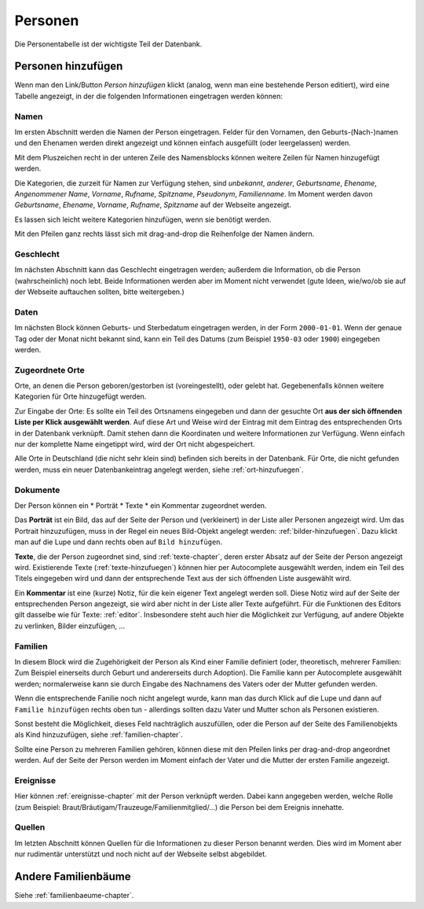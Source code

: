 .. _personen-chapter:

======================
Personen
======================

Die Personentabelle ist der wichtigste Teil der Datenbank.


-------------------
Personen hinzufügen
-------------------

Wenn man den Link/Button *Person hinzufügen* klickt (analog, wenn man eine
bestehende Person editiert), wird eine Tabelle angezeigt, in der die folgenden
Informationen eingetragen werden können:

.....
Namen
.....

Im ersten Abschnitt werden die Namen der Person eingetragen. Felder für den
Vornamen, den Geburts-(Nach-)namen und den Ehenamen werden direkt angezeigt und
können einfach ausgefüllt (oder leergelassen) werden.

Mit dem Pluszeichen recht in der unteren Zeile des Namensblocks können weitere
Zeilen für Namen hinzugefügt werden.

Die Kategorien, die zurzeit für Namen zur Verfügung stehen, sind *unbekannt*,
*anderer*, *Geburtsname*, *Ehename*, *Angenommener Name*, *Vorname*, *Rufname*,
*Spitzname*, *Pseudonym*, *Familienname*. Im Moment werden davon *Geburtsname*,
*Ehename*, *Vorname*, *Rufname*, *Spitzname* auf der Webseite angezeigt.

Es lassen sich leicht weitere Kategorien hinzufügen, wenn sie benötigt werden.

Mit den Pfeilen ganz rechts lässt sich mit drag-and-drop die Reihenfolge der
Namen ändern.

..........
Geschlecht
..........

Im nächsten Abschnitt kann das Geschlecht eingetragen werden; außerdem die
Information, ob die Person (wahrscheinlich) noch lebt. Beide Informationen
werden aber im Moment nicht verwendet (gute Ideen, wie/wo/ob sie auf der
Webseite auftauchen sollten, bitte weitergeben.)


.....
Daten
.....

Im nächsten Block können Geburts- und Sterbedatum eingetragen werden, in der
Form ``2000-01-01``. Wenn der genaue Tag oder der Monat nicht bekannt sind, kann
ein Teil des Datums (zum Beispiel ``1950-03`` oder ``1900``) eingegeben werden.


................
Zugeordnete Orte
................

Orte, an denen die Person geboren/gestorben ist (voreingestellt), oder gelebt
hat. Gegebenenfalls können weitere Kategorien für Orte hinzugefügt werden.

Zur Eingabe der Orte: Es sollte ein Teil des Ortsnamens eingegeben und dann der
gesuchte Ort **aus der sich öffnenden Liste per Klick ausgewählt werden**. Auf
diese Art und Weise wird der Eintrag mit dem Eintrag des entsprechenden Orts
in der Datenbank verknüpft. Damit stehen dann die Koordinaten und weitere
Informationen zur Verfügung. Wenn einfach nur der komplette Name eingetippt
wird, wird der Ort nicht abgespeichert.

Alle Orte in Deutschland (die nicht sehr klein sind) befinden sich bereits in
der Datenbank. Für Orte, die nicht gefunden werden, muss ein neuer
Datenbankeintrag angelegt werden, siehe :ref:`ort-hinzufuegen`.


.........
Dokumente
.........

Der Person können ein
* Porträt
* Texte
* ein Kommentar
zugeordnet werden.

Das **Porträt** ist ein Bild, das auf der Seite der Person und (verkleinert) in
der Liste aller Personen angezeigt wird. Um das Portrait hinzuzufügen, muss in
der Regel ein neues Bild-Objekt angelegt werden: :ref:`bilder-hinzufuegen`. Dazu
klickt man auf die Lupe und dann rechts oben auf ``Bild hinzufügen``.

**Texte**, die der Person zugeordnet sind, sind :ref:`texte-chapter`, deren
erster Absatz auf der Seite der Person angezeigt wird. Existierende Texte
(:ref:`texte-hinzufuegen`) können hier per Autocomplete ausgewählt werden, indem
ein Teil des Titels eingegeben wird und dann der entsprechende Text aus der sich
öffnenden Liste ausgewählt wird.


Ein **Kommentar** ist eine (kurze) Notiz, für die kein eigener Text angelegt
werden soll. Diese Notiz wird auf der Seite der entsprechenden Person angezeigt,
sie wird aber nicht in der Liste aller Texte aufgeführt. Für die Funktionen des
Editors gilt dasselbe wie für Texte: :ref:`editor`. Insbesondere steht auch hier
die Möglichkeit zur Verfügung, auf andere Objekte zu verlinken, Bilder
einzufügen, ...

........
Familien
........

In diesem Block wird die Zugehörigkeit der Person als Kind einer Familie
definiert (oder, theoretisch, mehrerer Familien: Zum Beispiel einerseits durch
Geburt und andererseits durch Adoption). Die Familie kann per Autocomplete
ausgewählt werden; normalerweise kann sie durch Eingabe des Nachnamens des
Vaters oder der Mutter gefunden werden.

Wenn die entsprechende Fanilie noch nicht angelegt wurde, kann man das durch
Klick auf die Lupe und dann auf ``Familie hinzufügen`` rechts oben tun
- allerdings sollten dazu Vater und Mutter schon als Personen existieren.

Sonst besteht die Möglichkeit, dieses Feld nachträglich auszufüllen, oder die
Person auf der Seite des Familienobjekts als Kind hinzuzufügen, siehe
:ref:`familien-chapter`.

Sollte eine Person zu mehreren Familien gehören, können diese mit den Pfeilen
links per drag-and-drop angeordnet werden. Auf der Seite der Person werden im
Moment einfach der Vater und die Mutter der ersten Familie angezeigt.

..........
Ereignisse
..........

Hier können :ref:`ereignisse-chapter` mit der Person verknüpft werden. Dabei
kann angegeben werden, welche Rolle (zum Beispiel:
Braut/Bräutigam/Trauzeuge/Familienmitglied/...) die Person bei dem Ereignis
innehatte.

.......
Quellen
.......

Im letzten Abschnitt können Quellen für die Informationen zu dieser Person
benannt werden. Dies wird im Moment aber nur rudimentär unterstützt und noch
nicht auf der Webseite selbst abgebildet.


--------------------
Andere Familienbäume
--------------------

Siehe :ref:`familienbaeume-chapter`\ .





